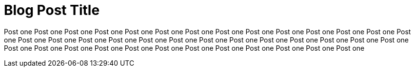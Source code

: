 = Blog Post Title
:published_at: 2016-05-02

Post one Post one Post one Post one Post one Post one Post one Post one Post one Post one Post one Post one Post one Post one Post one Post one Post one Post one Post one Post one Post one Post one Post one Post one Post one Post one Post one Post one Post one Post one Post one Post one Post one Post one Post one Post one Post one Post one Post one 